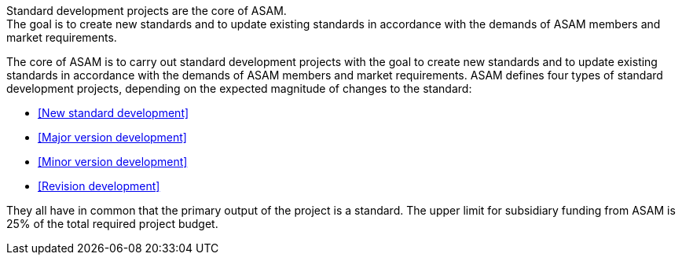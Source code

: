 

//tag::short[]
Standard development projects are the core of ASAM. +
The goal is to create new standards and to update existing standards in accordance with the demands of ASAM members and market requirements.

//end::short[]

//tag::long[]
The core of ASAM is to carry out standard development projects with the goal to create new standards and to update existing standards in accordance with the demands of ASAM members and market requirements.
ASAM defines four types of standard development projects, depending on the expected magnitude of changes to the standard:

* <<New standard development>>
* <<Major version development>>
* <<Minor version development>>
* <<Revision development>>

They all have in common that the primary output of the project is a standard.
The upper limit for subsidiary funding from ASAM is 25% of the total required project budget.

// end::long[]

